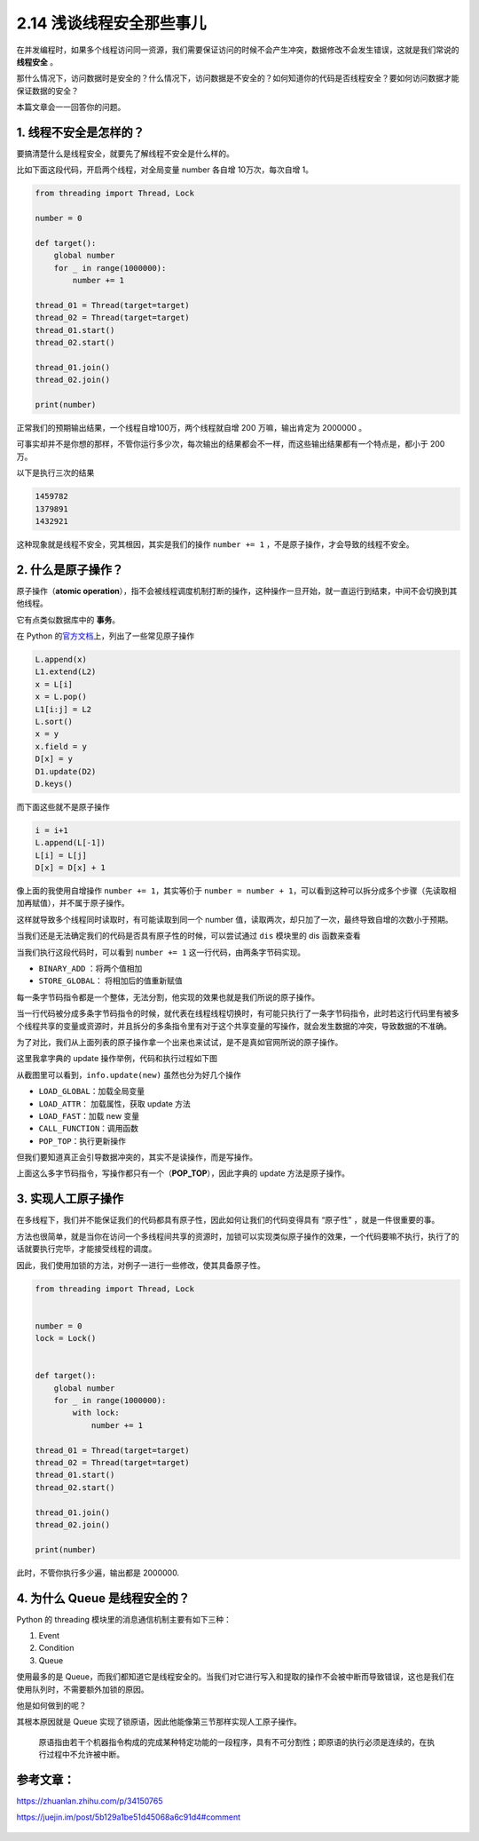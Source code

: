 2.14 浅谈线程安全那些事儿
=========================

|image0|

在并发编程时，如果多个线程访问同一资源，我们需要保证访问的时候不会产生冲突，数据修改不会发生错误，这就是我们常说的
**线程安全** 。

那什么情况下，访问数据时是安全的？什么情况下，访问数据是不安全的？如何知道你的代码是否线程安全？要如何访问数据才能保证数据的安全？

本篇文章会一一回答你的问题。

1. 线程不安全是怎样的？
-----------------------

要搞清楚什么是线程安全，就要先了解线程不安全是什么样的。

比如下面这段代码，开启两个线程，对全局变量 number 各自增
10万次，每次自增 1。

.. code:: python

   from threading import Thread, Lock

   number = 0

   def target():
       global number
       for _ in range(1000000):
           number += 1

   thread_01 = Thread(target=target)
   thread_02 = Thread(target=target)
   thread_01.start()
   thread_02.start()

   thread_01.join()
   thread_02.join()

   print(number)

正常我们的预期输出结果，一个线程自增100万，两个线程就自增 200
万嘛，输出肯定为 2000000 。

可事实却并不是你想的那样，不管你运行多少次，每次输出的结果都会不一样，而这些输出结果都有一个特点是，都小于
200 万。

以下是执行三次的结果

.. code:: python

   1459782
   1379891
   1432921

这种现象就是线程不安全，究其根因，其实是我们的操作 ``number += 1``
，不是原子操作，才会导致的线程不安全。

2. 什么是原子操作？
-------------------

原子操作（\ **atomic
operation**\ ），指不会被线程调度机制打断的操作，这种操作一旦开始，就一直运行到结束，中间不会切换到其他线程。

它有点类似数据库中的 **事务**\ 。

在 Python
的\ `官方文档 <https://docs.python.org/3.5/faq/library.html#what-kinds-of-global-value-mutation-are-thread-safe>`__\ 上，列出了一些常见原子操作

.. code:: python

   L.append(x)
   L1.extend(L2)
   x = L[i]
   x = L.pop()
   L1[i:j] = L2
   L.sort()
   x = y
   x.field = y
   D[x] = y
   D1.update(D2)
   D.keys()

而下面这些就不是原子操作

.. code:: python

   i = i+1
   L.append(L[-1])
   L[i] = L[j]
   D[x] = D[x] + 1

像上面的我使用自增操作 ``number += 1``\ ，其实等价于
``number = number + 1``\ ，可以看到这种可以拆分成多个步骤（先读取相加再赋值），并不属于原子操作。

这样就导致多个线程同时读取时，有可能读取到同一个 number
值，读取两次，却只加了一次，最终导致自增的次数小于预期。

当我们还是无法确定我们的代码是否具有原子性的时候，可以尝试通过 ``dis``
模块里的 dis 函数来查看

|image1|

当我们执行这段代码时，可以看到 ``number += 1``
这一行代码，由两条字节码实现。

-  ``BINARY_ADD`` ：将两个值相加
-  ``STORE_GLOBAL``\ ： 将相加后的值重新赋值

每一条字节码指令都是一个整体，无法分割，他实现的效果也就是我们所说的原子操作。

当一行代码被分成多条字节码指令的时候，就代表在线程线程切换时，有可能只执行了一条字节码指令，此时若这行代码里有被多个线程共享的变量或资源时，并且拆分的多条指令里有对于这个共享变量的写操作，就会发生数据的冲突，导致数据的不准确。

为了对比，我们从上面列表的原子操作拿一个出来也来试试，是不是真如官网所说的原子操作。

这里我拿字典的 update 操作举例，代码和执行过程如下图

|image2|

从截图里可以看到，\ ``info.update(new)`` 虽然也分为好几个操作

-  ``LOAD_GLOBAL``\ ：加载全局变量
-  ``LOAD_ATTR``\ ： 加载属性，获取 update 方法
-  ``LOAD_FAST``\ ：加载 new 变量
-  ``CALL_FUNCTION``\ ：调用函数
-  ``POP_TOP``\ ：执行更新操作

但我们要知道真正会引导数据冲突的，其实不是读操作，而是写操作。

上面这么多字节码指令，写操作都只有一个（\ **POP_TOP**\ ），因此字典的
update 方法是原子操作。

3. 实现人工原子操作
-------------------

在多线程下，我们并不能保证我们的代码都具有原子性，因此如何让我们的代码变得具有
“原子性” ，就是一件很重要的事。

方法也很简单，就是当你在访问一个多线程间共享的资源时，加锁可以实现类似原子操作的效果，一个代码要嘛不执行，执行了的话就要执行完毕，才能接受线程的调度。

因此，我们使用加锁的方法，对例子一进行一些修改，使其具备原子性。

.. code:: python

   from threading import Thread, Lock


   number = 0
   lock = Lock()


   def target():
       global number
       for _ in range(1000000):
           with lock:
               number += 1

   thread_01 = Thread(target=target)
   thread_02 = Thread(target=target)
   thread_01.start()
   thread_02.start()

   thread_01.join()
   thread_02.join()

   print(number)

此时，不管你执行多少遍，输出都是 2000000.

4. 为什么 Queue 是线程安全的？
------------------------------

Python 的 threading 模块里的消息通信机制主要有如下三种：

1. Event
2. Condition
3. Queue

使用最多的是
Queue，而我们都知道它是线程安全的。当我们对它进行写入和提取的操作不会被中断而导致错误，这也是我们在使用队列时，不需要额外加锁的原因。

他是如何做到的呢？

其根本原因就是 Queue
实现了锁原语，因此他能像第三节那样实现人工原子操作。

   原语指由若干个机器指令构成的完成某种特定功能的一段程序，具有不可分割性；即原语的执行必须是连续的，在执行过程中不允许被中断。

参考文章：
----------

https://zhuanlan.zhihu.com/p/34150765

https://juejin.im/post/5b129a1be51d45068a6c91d4#comment

.. figure:: http://image.iswbm.com/20200607174235.png
   :alt:



.. |image0| image:: http://image.iswbm.com/20200602135014.png
.. |image1| image:: http://image.iswbm.com/20200506080445.png
.. |image2| image:: http://image.iswbm.com/20200506081541.png


